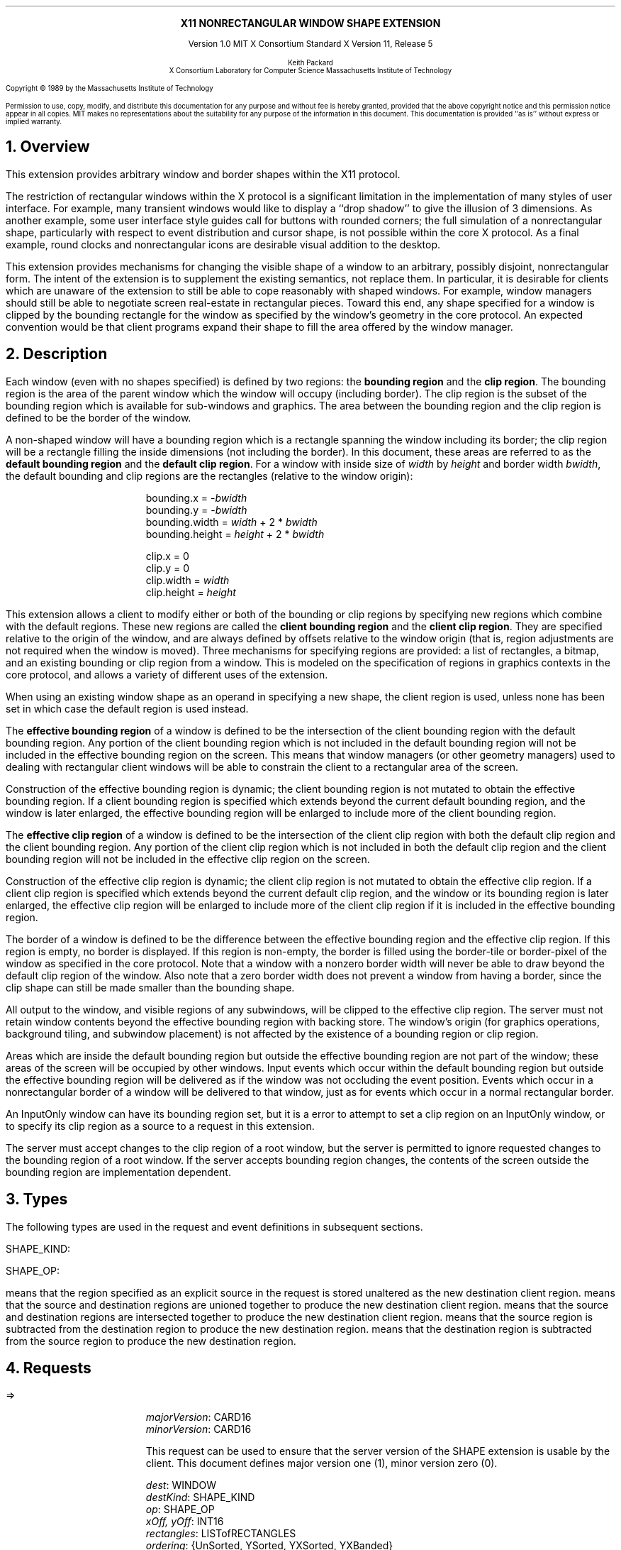 .\" Use -ms and macros.t
.\" $XConsortium: shape.ms,v 1.13 91/07/28 15:49:51 rws Exp $
.EH ''''
.OH ''''
.EF ''''
.OF ''''
.ps 10
.nr PS 10
\&
.sp 8
.ce 1
\s+2\fBX11 NONRECTANGULAR WINDOW SHAPE EXTENSION\fP\s-2
.sp 3
.ce 3
Version 1.0
MIT X Consortium Standard
X Version 11, Release 5
.sp 6
.ce 4
\s-1Keith Packard
.sp 6p
X Consortium
Laboratory for Computer Science
Massachusetts Institute of Technology\s+1
.ps 9
.nr PS 9
.sp 8
.LP
Copyright \(co 1989 by the Massachusetts Institute of Technology
.LP
Permission to use, copy, modify, and distribute this documentation for any
purpose and without fee is hereby granted, provided that the above copyright
notice and this permission notice appear in all copies.  MIT makes no
representations about the suitability for any purpose of the information in
this document.  This documentation is provided ``as is'' without express or
implied warranty.
.ps 10
.nr PS 10
.bp 1
.EH ''X11 Nonrectangular Window Shape Extension''
.OH ''X11 Nonrectangular Window Shape Extension''
.EF ''\fB % \fP''
.OF ''\fB % \fP''
.NH 1
Overview
.LP
This extension provides arbitrary window and border shapes within the X11
protocol.
.LP
The restriction of rectangular windows within the X protocol is a significant
limitation in the implementation of many styles of user interface.  For
example, many transient windows would like to display a ``drop shadow'' to
give the illusion of 3 dimensions.  As another example, some user interface
style guides call for buttons with rounded corners; the full simulation of a
nonrectangular shape, particularly with respect to event distribution and
cursor shape, is not possible within the core X protocol.  As a final
example, round clocks and nonrectangular icons are desirable visual addition
to the desktop.
.LP
This extension provides mechanisms for changing the visible shape of a
window to an arbitrary, possibly disjoint, nonrectangular form.  The intent
of the extension is to supplement the existing semantics, not replace them.
In particular, it is desirable for clients which are unaware of the
extension to still be able to cope reasonably with shaped windows.  For
example, window managers should still be able to negotiate screen
real-estate in rectangular pieces.  Toward this end, any shape specified for
a window is clipped by the bounding rectangle for the window as specified by
the window's geometry in the core protocol.  An expected convention would be
that client programs expand their shape to fill the area offered by the
window manager.
.NH 1
Description
.LP
Each window (even with no shapes specified) is defined by two regions:  the
\fBbounding region\fP and the \fBclip region\fP.  The bounding region is the area of the
parent window which the window will occupy (including border). The clip region
is the subset of the bounding region which is available for sub-windows and
graphics.  The area between the bounding region and the clip region is defined
to be the border of the window.
.LP
A non-shaped window will have a bounding region which is a rectangle
spanning the window including its border; the clip region will be a rectangle
filling the inside dimensions (not including the border).  In this document,
these areas are referred to as the \fBdefault bounding region\fP and the
\fBdefault clip region\fP.  For a window with inside size of \fIwidth\fP by
\fIheight\fP and border width \fIbwidth\fP, the default bounding and clip
regions are the rectangles (relative to the window origin):
.IP
bounding.x = -\fIbwidth\fP
.br
bounding.y = -\fIbwidth\fP
.br
bounding.width = \fIwidth\fP + 2 * \fIbwidth\fP
.br
bounding.height = \fIheight\fP + 2 * \fIbwidth\fP
.sp
clip.x = 0
.br
clip.y = 0
.br
clip.width = \fIwidth\fP
.br
clip.height = \fIheight\fP
.LP
This extension allows a client to modify either or both of the bounding or
clip regions by specifying new regions which combine with the default
regions.  These new regions are called the \fBclient bounding region\fP and
the \fBclient clip region\fP.  They are specified relative to the origin of
the window, and are always defined by offsets relative to the window origin
(that is, region adjustments are not required when the window is moved).
Three mechanisms for specifying regions are provided:  a list of rectangles,
a bitmap, and an existing bounding or clip region from a window.  This is
modeled on the specification of regions in graphics contexts in the core
protocol, and allows a variety of different uses of the extension.
.LP
When using an existing window shape as an operand in specifying a new shape,
the client region is used, unless none has been set in which case the
default region is used instead.
.LP
The \fBeffective bounding region\fP of a window is defined to be the intersection of
the client bounding region with the default bounding region.  Any portion of
the client bounding region which is not included in the default bounding
region will not be included in the effective bounding region on the screen.
This means that window managers (or other geometry managers) used to dealing
with rectangular client windows will be able to constrain the client to a
rectangular area of the screen.
.LP
Construction of the effective bounding region is dynamic; the client bounding
region is not mutated to obtain the effective bounding region.  If a client
bounding region is specified which extends beyond the current default bounding
region, and the window is later enlarged, the effective bounding region will
be enlarged to include more of the client bounding region.
.LP
The \fBeffective clip region\fP of a window is defined to be the intersection of the
client clip region with both the default clip region and the client bounding
region.  Any portion of the client clip region which is not included in both
the default clip region and the client bounding region will not be included in
the effective clip region on the screen.
.LP
Construction of the effective clip region is dynamic; the client clip region is
not mutated to obtain the effective clip region.  If a client clip region is
specified which extends beyond the current default clip region, and the
window or its bounding region is later enlarged, the effective clip region will
be enlarged to include more of the client clip region if it is included in
the effective bounding region.
.LP
The border of a window is defined to be the difference between the effective
bounding region and the effective clip region.  If this region is empty, no
border is displayed.  If this region is non-empty, the border is filled
using the border-tile or border-pixel of the window as specified in the core
protocol.  Note that a window with a nonzero border width will never be able
to draw beyond the default clip region of the window.  Also note that a zero
border width does not prevent a window from having a border, since the clip
shape can still be made smaller than the bounding shape.
.LP
All output to the window, and visible regions of any subwindows, will be
clipped to the effective clip region.  The server must not retain window
contents beyond the effective bounding region with backing store.  The window's
origin (for graphics operations, background tiling, and subwindow placement)
is not affected by the existence of a bounding region or clip region.
.LP 
Areas which are inside the default bounding region but outside the effective
bounding region are not part of the window; these areas of the screen will
be occupied by other windows.  Input events which occur within the default
bounding region but outside the effective bounding region will be delivered as
if the window was not occluding the event position.  Events which occur in
a nonrectangular border of a window will be delivered to that window, just
as for events which occur in a normal rectangular border.
.LP
An InputOnly window can have its bounding region set, but it is a
.PN Match
error to attempt to set a clip region on an InputOnly window, or to
specify its clip region as a source to a request in this extension.
.LP
The server must accept changes to the clip region of a root window, but
the server is permitted to ignore requested changes to the bounding region
of a root window.  If the server accepts bounding region changes, the contents
of the screen outside the bounding region are implementation dependent.
.NH 1
Types
.LP
The following types are used in the request and event definitions in
subsequent sections.
.LP
SHAPE_KIND:
.Pn { Bounding ,
.PN Clip }
.LP
SHAPE_OP:
.Pn { Set ,
.PN Union ,
.PN Intersect ,
.PN Subtract ,
.PN Invert }
.LP
.PN Set
means that the region specified as an explicit source in the request is stored
unaltered as the new destination client region.
.PN Union
means that the source and destination regions are unioned together to produce
the new destination client region.
.PN Intersect
means that the source and destination regions are intersected together to
produce the new destination client region.
.PN Subtract
means that the source region is subtracted from the destination region to
produce the new destination region.
.PN Invert
means that the destination region is subtracted from the source region to
produce the new destination region.
.NH 1
Requests
.LP
.PN "ShapeQueryVersion"
.LP
   =>
.IP
\fImajorVersion\fP\^: CARD16
.br
\fIminorVersion\fP\^: CARD16
.IP
This request can be used to ensure that the server version of the SHAPE
extension is usable by the client.  This document defines major version one
(1), minor version zero (0).
.LP
.PN "ShapeRectangles"
.IP
\fIdest\fP\^: WINDOW
.br
\fIdestKind\fP\^: SHAPE_KIND
.br
\fIop\fP\^: SHAPE_OP
.br
\fIxOff, yOff\fP\^: INT16
.br
\fIrectangles\fP\^: LISTofRECTANGLES
.br
\fIordering\fP\^: {UnSorted, YSorted, YXSorted, YXBanded}
.IP
Errors:
.PN Window ,
.PN Length ,
.PN Match ,
.PN Value
.IP
This request specifies an array of rectangles, relative to the origin of the
window plus the specified offset (\fIxOff\fP and \fIyOff\fP) which together
define a region.  This region is combined (as specified by the operator
\fIop\fP) with the existing client region (specified by \fIdestKind\fP) of the
destination window, and the result is stored as the specified client region of
the destination window.  Note that the list of rectangles can be empty,
specifying an empty region; this is not the same as passing
.PN None
to
.PN ShapeMask .
.IP
If known by the client, 
ordering relations on the rectangles can be specified with the ordering 
argument.
This may provide faster operation by the server.
The meanings of the ordering values are the same as in the core protocol
.PN SetClipRectangles
request.
If an incorrect ordering is specified, 
the server may generate a 
.PN Match 
error, but it is not required to do so.
If no error is generated,
the graphics results are undefined.
Except for
.PN UnSorted ,
the rectangles should be nonintersecting, or the resulting region will
be undefined.
.PN UnSorted 
means that the rectangles are in arbitrary order.
.PN YSorted 
means that the rectangles are nondecreasing in their Y origin.
.PN YXSorted 
additionally constrains 
.PN YSorted 
order in that all rectangles with an equal Y origin are
nondecreasing in their X origin.
.PN YXBanded 
additionally constrains 
.PN YXSorted 
by requiring that, for every possible Y scanline,
all rectangles that include that scanline have identical Y origins and Y
extents.
.LP
.PN "ShapeMask"
.IP
\fIdest\fP\^: WINDOW
.br
\fIdestKind\fP\^: SHAPE_KIND
.br
\fIop\fP\^: SHAPE_OP
.br
\fIxOff, yOff\fP\^: INT16
.br
\fIsource\fP\^: PIXMAP or None
.IP
Errors:
.PN Window ,
.PN Pixmap ,
.PN Match ,
.PN Value
.IP
The source in this request is a 1-bit deep pixmap, or
.PN None .
If \fIsource\fP is 
.PN None ,
the specified client region is removed from the window causing the effective
region to revert to the default region.  The ShapeNotify event generated by
this request and subsequent ShapeQueryExtents will report that a client
shape has not been specified.  If a valid pixmap is specified, it is converted
to a region, with bits set to one included in the region and bits set to
zero excluded, and an offset from the window origin as specified by
\fIxOff\fP and \fIyOff\fP.  The resulting region is then combined (as
specified by the operator \fIop\fP) with the existing client region
(indicated by \fIdestKind\fP) of the destination window, and the result is
stored as the specified client region of the destination window.  The source
pixmap and destination window must have been created on the same screen or else
a
.PN Match
error results.
.LP
.PN "ShapeCombine"
.IP
\fIdest\fP\^: WINDOW
.br
\fIdestKind\fP\^: SHAPE_KIND
.br
\fIop\fP\^: SHAPE_OP
.br
\fIxOff, yOff\fP\^: INT16
.br
\fIsource\fP\^: WINDOW
.br
\fIsourceKind\fP\^: SHAPE_KIND
.IP
Errors:
.PN Window ,
.PN Match ,
.PN Value
.IP
The client region, indicated by \fIsourceKind\fP, of the source window is
offset from the window origin by \fIxOff\fP and \fIyOff\fP and combined with
the client region, indicated by \fIdestKind\fP, of the destination window.
The result is stored as the specified client region of the destination
window.
The source and destination windows must be on the same screen or else a
.PN Match
error results.
.LP
.PN "ShapeOffset"
.IP
\fIdest\fP\^: WINDOW
.br
\fIdestKind\fP\^: SHAPE_KIND
.br
\fIxOff, yOff\fP\^: INT16
.IP
Errors:
.PN Window ,
.PN Match ,
.PN Value
.IP
The client region, indicated by \fIdestKind\fP, is moved relative to its
current position by the amounts \fIxOff\fP and \fIyOff\fP.
.LP
.PN "ShapeQueryExtents"
.IP
\fIdest\fP\^: WINDOW
.LP
   =>
.IP
\fIboundingShaped\fP\^: BOOL
.br
\fIclipShaped\fP\^: BOOL
.br
\fIxBoundingShape\fP\^: INT16
.br
\fIyBoundingShape\fP\^: INT16
.br
\fIwidthBoundingShape\fP\^: CARD16
.br
\fIheightBoundingShape\fP\^: CARD16
.br
\fIxClipShape\fP\^: INT16
.br
\fIyClipShape\fP\^: INT16
.br
\fIwidthClipShape\fP\^: CARD16
.br
\fIheightClipShape\fP\^: CARD16
.IP
Errors:
.PN Window
.IP
The \fIboundingShaped\fP and \fIclipShaped\fP results are 
.PN True
if the corresponding client regions have been specified, else they are
.PN False .
The x, y, width, and height values define the extents of the client regions,
when a client region has not been specified, the extents of the
corresponding default region are reported.
.LP
.PN "ShapeSelectInput"
.IP
\fIwindow\fP\^: WINDOW
.br
\fIenable\fP\^: BOOL
.IP
Errors:
.PN Window ,
.PN Value
.IP
Specifying \fIenable\fP as
.PN True
causes the server to send the requesting client a
.PN ShapeNotify
event whenever the bounding or clip region of the specified window is
altered by any client.
Specifying \fIenable\fP as
.PN False
causes the server to stop sending such events.
.LP
.PN "ShapeInputSelected"
.IP
\fIwindow\fP\^: WINDOW
.LP
   =>
.IP
\fIenable\fP\^: BOOL
.IP
Errors:
.PN Window
.IP
If \fIenable\fP is
.PN True
then
.PN ShapeNotify
events for the window are generated for this client.
.LP
.PN "ShapeGetRectangles"
.IP
\fIwindow\fP\^: WINDOW
.br
\fIkind\fP\^: SHAPE_KIND
.LP
   =>
.IP
\fIrectangles\fP: LISTofRECTANGLE
.br
\fIordering\fP\^: {UnSorted, YSorted, YXSorted, YXBanded}
.IP
Errors:
.PN Window,
.PN Match
.IP
A list of rectangles describing the region indicated by \fIkind\fP, and the
ordering of those rectangles, is returned.  The meaning of the \fIordering\fP
values is the same as in the
.PN ShapeRectangles
request.
.NH 1
Events
.LP
.PN "ShapeNotify"
.IP
\fIwindow\fP\^: WINDOW
.br
\fIkind\fP\^: SHAPE_KIND
.br
\fIshaped\fP\^: BOOL
.br
\fIx\fP, \fIy\fP\^: INT16
.br
\fIwidth\fP, \fIheight\fP\^: CARD16
.br
\fItime\fP\^: TIMESTAMP
.IP
Whenever the client bounding or clip shape of a window is modified, a
.PN ShapeNotify
event is sent to each client which has used
.PN ShapeSelectInput
to request it.
.IP
\fIkind\fP indicates which client region (bounding or clip) has been modified.
\fIshaped\fP is
.PN True
when the window has a client shape of type \fIkind\fP, and is
.PN False
when the window no longer has a client shape of this type.
\fIx\fP, \fIy\fP, \fIwidth\fP and \fIheight\fP indicate the extents of the
current shape.  When \fIshaped\fP is
.PN False
these will indicate the extents of the default region.  The timestamp
indicates the server time when the shape was changed.
.NH 1
Encoding
.LP
Please refer to the X11 Protocol Encoding document as this document uses
conventions established there.
.LP
The name of this extension is ``SHAPE''.
.LP
.SH
\s+2New types\s-2
.LP
.Ds 0
.TA .75i 1.75i
.ta .75i 1.75i
.R
SHAPE_KIND
	0	Bounding
	1	Clip
.De
.LP
.Ds 0
.TA .75i 1.75i
.ta .75i 1.75i
.R
SHAPE_OP
	0	Set
	1	Union
	2	Intersect
	3	Subtract
	4	Invert
.De
.SH
\s+2Requests\s-2
.LP
.Ds 0
.TA .2i .5i 1.5i 2.5i
.ta .2i .5i 1.5i 2.5i
.R
.PN ShapeQueryVersion
	1	CARD8		opcode
	1	0		shape opcode
	2	1		request length
.De
.Ds 0
.TA .2i .5i 1.5i 2.5i
.ta .2i .5i 1.5i 2.5i
.R
 =>
 	1	1		Reply
	1			unused
	2	CARD16		sequence number
	4	0		length
	2	CARD16		major version
	2	CARD16		minor version
	20			unused
.De
.LP
.Ds 0
.TA .2i .5i 1.5i 2.5i
.ta .2i .5i 1.5i 2.5i
.R
.PN ShapeRectangles
	1	CARD8		opcode
	1	1		shape opcode
	2	4+2n		request length
	1	SHAPE_OP		operation
	1	SHAPE_KIND		destination kind
	1			ordering
		0	UnSorted
		1	YSorted
		2	YXSorted
		3	YXBanded
	1			unused
	4	WINDOW		destination window
	2	INT16		x offset
	2	INT16		y offset
	8n	LISTofRECTANGLE		rectangles
.De
.LP
.Ds 0
.TA .2i .5i 1.5i 2.5i
.ta .2i .5i 1.5i 2.5i
.R
.PN ShapeMask
	1	CARD8		opcode
	1	2		shape opcode
	2	5		request length
	1	SHAPE_OP		operation
	1	SHAPE_KIND		destination kind
	2			unused
	4	WINDOW		destination window
	2	INT16		x offset
	2	INT16		y offset
	4	PIXMAP		source bitmap
		0	None
.De
.LP
.Ds 0
.TA .2i .5i 1.5i 2.5i
.ta .2i .5i 1.5i 2.5i
.R
.PN ShapeCombine
	1	CARD8		opcode
	1	3		shape opcode
	2	5		request length
	1	SHAPE_OP		operation
	1	SHAPE_KIND		destination kind
	1	SHAPE_KIND		source kind
	1			unused
	4	WINDOW		destination window
	2	INT16		x offset
	2	INT16		y offset
	4	WINDOW		source window
.De
.LP
.Ds 0
.TA .2i .5i 1.5i 2.5i
.ta .2i .5i 1.5i 2.5i
.R
.PN ShapeOffset
	1	CARD8		opcode
	1	4		shape opcode
	2	4		request length
	1	SHAPE_KIND		destination kind
	3			unused
	4	WINDOW		destination window
	2	INT16		x offset
	2	INT16		y offset
.De
.LP
.Ds 0
.TA .2i .5i 1.5i 2.5i
.ta .2i .5i 1.5i 2.5i
.R
.PN ShapeQueryExtents
	1	CARD8		opcode
	1	5		shape opcode
	2	2		request length
	4	WINDOW		destination window
.De
.Ds 0
.TA .2i .5i 1.5i 2.5i
.ta .2i .5i 1.5i 2.5i
.R
 =>
	1	1		Reply
	1			unused
	2	CARD16		sequence number
	4	0		reply length
	1	BOOL		bounding shaped
	1	BOOL		clip shaped
	2			unused
	2	INT16		bounding shape extents x
	2	INT16		bounding shape extents y
	2	CARD16		bounding shape extents width
	2	CARD16		bounding shape extents height
	2	INT16		clip shape extents x
	2	INT16		clip shape extents y
	2	CARD16		clip shape extents width
	2	CARD16		clip shape extents height
	4			unused
.De
.LP
.Ds 0
.TA .2i .5i 1.5i 2.5i
.ta .2i .5i 1.5i 2.5i
.R
.PN ShapeSelectInput
	1	CARD8		opcode
	1	6		shape opcode
	2	3		request length
	4	WINDOW		destination window
	1	BOOL		enable
	3			unused
.De
.LP
.Ds 0
.TA .2i .5i 1.5i 2.5i
.ta .2i .5i 1.5i 2.5i
.R
.PN ShapeInputSelected
	1	CARD8		opcode
	1	6		shape opcode
	2	2		request length
	4	WINDOW		destination window
.De
.Ds 0
.TA .2i .5i 1.5i 2.5i
.ta .2i .5i 1.5i 2.5i
.R
 =>
	1	1		Reply
	1	BOOL		enabled
	2	CARD16		sequence number
	4	0		reply length
	24			unused
.De
.LP
.Ds 0
.TA .2i .5i 1.5i 2.5i
.ta .2i .5i 1.5i 2.5i
.R
.PN ShapeGetRectangles
	1	CARD8		opcode
	1	7		shape opcode
	2	3		request length
	4	WINDOW		window
	1	SHAPE_KIND		source kind
	3			unused
.De
.Ds 0
.TA .2i .5i 1.5i 2.5i
.ta .2i .5i 1.5i 2.5i
.R
 =>
	1	1		Reply
	1			ordering
		0	UnSorted
		1	YSorted
		2	YXSorted
		3	YXBanded
	2	CARD16		sequence number
	4	2n		reply length
	4	CARD32		nrects
	20			unused
	8n	LISTofRECTANGLE		rectangles
.De
.SH
\s+2Events\s-2
.LP
.LP
.Ds 0
.TA .2i .5i 1.5i 2.5i
.ta .2i .5i 1.5i 2.5i
.R
.PN ShapeNotify
	1	CARD8		type (0 + extension event base)
	1	SHAPE_KIND		shape kind
	2	CARD16		sequence number
	4	WINDOW		affected window
	2	INT16		x value of extents
	2	INT16		y value of extents
	2	CARD16		width of extents
	2	CARD16		height of extents
	4	TIMESTAMP		server time
	1	BOOL		shaped
	11			unused
.De
.NH 1
C language Binding
.LP
The C routines provide direct access to the protocol and add no additional
semantics.
.LP
The include file for this extension is
.Pn < X11/extensions/shape.h >.
The defined shape kinds are
.PN ShapeBounding
and
.PN ShapeClip .
The defined region operations are
.PN ShapeSet ,
.PN ShapeUnion ,
.PN ShapeIntersect ,
.PN ShapeSubtract ,
and
.PN ShapeInvert .
.LP
Bool
.br
XShapeQueryExtension (display, event_base, error_base)
.RS
Display	*display;
.br
int *event_base; /* RETURN */
.br
int *error_base; /* RETURN */
.RE
.IP
Returns
.PN True
if the specified display supports the SHAPE extension else
.PN False .
If the extension is supported, *event_base is set to the event number for
.PN Shape Notify
events and *error_base would be set to the error number for the first error for
this extension.  As no errors are defined for this version of the extension,
the value returned here is not defined (nor useful).
.LP
Status
.br
XShapeQueryVersion (display, major_version, minor_version)
.RS
Display *display;
.br
int *major_version, *minor_version;  /* RETURN */
.RE
.IP
If the extension is supported, the major and minor version numbers of the
extension supported by the display are set and a non-zero value is returned.
Otherwise the arguments are not set and 0 is returned.
.LP
XShapeCombineRegion (display, dest, dest_kind, x_off, y_off, region, op)
.RS
Display *display;
.br
Window dest;
.br
int dest_kind, op, x_off, y_off;
.br
REGION *region;
.RE
.IP
Converts the specified region into a list of rectangles and calls
.PN XShapeCombineRectangles .
.LP
XShapeCombineRectangles (display, dest, dest_kind, x_off, y_off, rectangles, n_rects, op, ordering)
.RS
Display *display;
.br
Window dest;
.br
int dest_kind, n_rects, op, x_off, y_off, ordering;
.br
XRectangle *rectangles;
.RE
.IP
If the extension is supported, performs a CombineRectangles operation,
otherwise the request is ignored.
.LP
XShapeCombineMask (display, dest, dest_kind, x_off, y_off, src, op)
.RS
Display *display;
.br
Window dest;
.br
int dest_kind, op, x_off, y_off;
.br
Pixmap	src;
.RE
.IP
If the extension is supported, performs a CombineMask operation,
otherwise the request is ignored.
.LP
XShapeCombineShape (display, dest, dest_kind, x_off, y_off, src, src_kind, op)
.RS
Display *display;
.br
Window dest, src;
.br
int dest_kind, src_kind, op, x_off, y_off;
.RE
.IP
If the extension is supported, performs a CombineShape operation,
otherwise the request is ignored.
.LP
XShapeOffsetShape (display, dest, dest_kind, x_off, y_off)
.RS
Display *display;
.br
Window dest;
.br
int dest_kind, x_off, y_off;
.RE
.IP
If the extension is supported, performs an OffsetShape operation,
otherwise the request is ignored.
.LP
Status XShapeQueryExtents
'in +1i
(display, window, bounding_shaped, x_bounding, y_bounding, w_bounding, h_bounding, clip_shaped, x_clip, y_clip, w_clip, h_clip)
'in 0
.RS
Display *display;
.br
Window window;
.br
Bool *bounding_shaped, *clip_shaped; /* RETURN */
.br
int *x_bounding, *y_bounding, *x_clip, *y_clip; /* RETURN */
.br
unsigned int *w_bounding, *h_bounding, *w_clip, *h_clip; /* RETURN */
.RE
.IP
If the extension is supported,
x_bounding, y_bounding, w_bounding, h_bounding are set to the extents of the
bounding shape, and x_clip, y_clip, w_clip, h_clip are set to the extents of
the clip shape.  For unspecified client regions, the extents of the
corresponding default region are used.
.IP
If the extension is supported a non-zero value is returned, otherwise 0
is returned.
.LP
XShapeSelectInput (display, window, mask)
.RS
Display *display;
.br
Window window;
.br
unsigned long mask;
.RE
.IP
To make this extension more compatible with other interfaces, although
only one event type can be selected via the extension, this C interface
provides a general mechanism similar to the standard Xlib binding for
window events.  A mask value has been defined,
.PN ShapeNotifyMask ,
which is the only valid bit in \fImask\fP which may be specified.
The structure for this event is defined as follows:
.IP
.TA 2.5i
.ta 2.5i
typedef struct {
    int type;	/* of event */
    unsigned long serial;	/* # of last request processed by server */
    Bool send_event;	/* true if this came frome a SendEvent request */
    Display *display;	/* Display the event was read from */
    Window window;	/* window of event */
    int kind;	/* ShapeBounding or ShapeClip */
    int x, y;	/* extents of new region */
    unsigned width, height;
    Time time;	/* server timestamp when region changed */
    Bool shaped;	/* true if the region exists */
.br
} XShapeEvent;
.LP
unsigned long
.br
XShapeInputSelected (display, window)
.RS
Display *display
.br
Window window;
.RE
.IP
This returns the current input mask for extension events on the specified
window; the value returned if
.PN ShapeNotify
is selected for is
.PN ShapeNotifyMask ,
otherwise it returns zero.
.IP
If the extension is not supported, 0 is returned.
.LP
XRectangle *
.br
XShapeGetRectangles (display, window, kind, count, ordering)
.RS
Display *display;
.br
Window window;
.br
int kind;
.br
int *count; /* RETURN */
.br
int *ordering; /* RETURN */
.RE
.LP
.IP
If the extension is not supported, NULL is returned.  Otherwise,
a list of rectangles describing the region specified by \fIkind\fP
is returned.
.NH 1
Glossary
.LP
.IP "\fBbounding region\fP"
The area of the parent window which this window will occupy.  This area is
divided into two parts:  the border and the interior.
.IP "\fBclip region\fP"
The interior of the window, as a subset of the \fBbounding region\fP.  This
region describes the area which will be painted with the window background
when the window is cleared, will contain all graphics output to the window,
and will clip any subwindows.
.IP "\fBdefault bounding region\fP"
The rectangular area, as described by the core protocol window size, which
covers the interior of the window and its border.
.IP "\fBdefault clip region\fP
The rectangular area as described by the core protocol window size which
covers the interior of the window and excludes the border.
.IP "\fBclient bounding region\fP"
The region associated with a window which is directly modified via this
extension when specified by \fIShapeBounding\fP.  This region is used in
conjunction with the \fBdefault bounding region\fP to produce the
\fBeffective bounding region\fP.
.IP "\fBclient clip region\fP"
The region associated with a window which is directly modified via this
extension when specified by \fIShapeClip\fP.  This region is used in
conjunction with the \fBdefault clip region\fP and the \fBclient bounding
region\fP to produce the \fBeffective clip region\fP.
.IP "\fBeffective bounding region\fP"
The actual shape of the window on the screen, including border and interior
(but excluding the effects of overlapping windows).  When a window has a client
bounding region, the effective bounding region is the intersection of the
default bounding region and the client bounding region.  Otherwise, the
effective bounding region is the same as the default bounding region.
.IP "\fBeffective clip region\fP"
The actual shape of the interior of the window on the screen (excluding the
effects of overlapping windows).  When a window has a client clip region or
a client bounding region, the effective clip region is the intersection of
the default clip region, the client clip region (if any) and the client
bounding region (if any).  Otherwise, the effective clip region is the
same as the default clip region.
